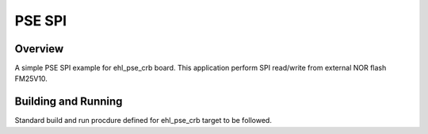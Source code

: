 .. _pse_SPI:

PSE SPI
###########

Overview
********
A simple PSE SPI  example for ehl_pse_crb board.
This application perform SPI read/write from external NOR flash FM25V10.

Building and Running
********************
Standard build and run procdure defined for ehl_pse_crb target to be
followed.

.. code-block:: SPI
